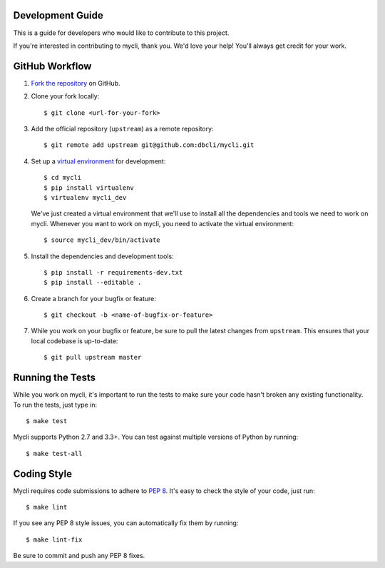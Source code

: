 Development Guide
-----------------

This is a guide for developers who would like to contribute to this project.

If you're interested in contributing to mycli, thank you. We'd love your help!
You'll always get credit for your work.

GitHub Workflow
---------------

1. `Fork the repository <https://github.com/dbcli/mycli>`_ on GitHub.
2. Clone your fork locally::

    $ git clone <url-for-your-fork>

3. Add the official repository (``upstream``) as a remote repository::

    $ git remote add upstream git@github.com:dbcli/mycli.git

4. Set up a `virtual environment <http://docs.python-guide.org/en/latest/dev/virtualenvs>`_
   for development::

    $ cd mycli
    $ pip install virtualenv
    $ virtualenv mycli_dev

   We've just created a virtual environment that we'll use to install all the dependencies
   and tools we need to work on mycli. Whenever you want to work on mycli, you
   need to activate the virtual environment::

    $ source mycli_dev/bin/activate

5. Install the dependencies and development tools::

    $ pip install -r requirements-dev.txt
    $ pip install --editable .

6. Create a branch for your bugfix or feature::

    $ git checkout -b <name-of-bugfix-or-feature>

7. While you work on your bugfix or feature, be sure to pull the latest changes from ``upstream``. This ensures that your local codebase is up-to-date::

    $ git pull upstream master


Running the Tests
-----------------

While you work on mycli, it's important to run the tests to make sure your code
hasn't broken any existing functionality. To run the tests, just type in::

    $ make test

Mycli supports Python 2.7 and 3.3+. You can test against multiple versions of
Python by running::

    $ make test-all


Coding Style
------------

Mycli requires code submissions to adhere to
`PEP 8 <https://www.python.org/dev/peps/pep-0008/>`_.
It's easy to check the style of your code, just run::

    $ make lint

If you see any PEP 8 style issues, you can automatically fix them by running::

    $ make lint-fix

Be sure to commit and push any PEP 8 fixes.
